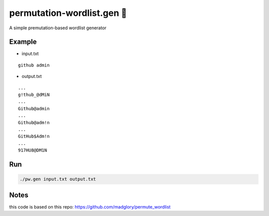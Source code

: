 permutation-wordlist.gen 🧬
========================
A simple premutation-based wordlist generator

Example
-------

* input.txt

::

  github admin


* output.txt

::

  ...
  g!thub_@dMiN
  ...
  Github@admin
  ...
  Github@adm!n
  ...
  GitHub$Adm!n
  ...
  917HU8@DM1N



Run
---

.. code:: shell

  ./pw.gen input.txt output.txt

Notes
-----
this code is based on this repo: https://github.com/madglory/permute_wordlist

